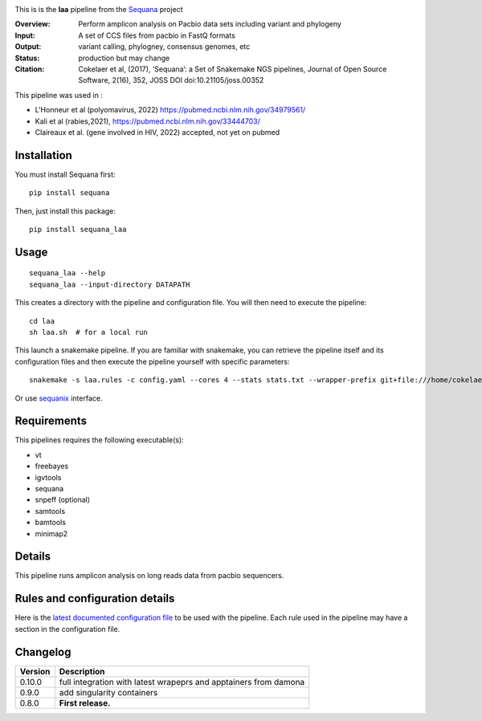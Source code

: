 
.. image:: https://badge.fury.io/py/sequana-laa.svg
     :target: https://pypi.python.org/pypi/sequana_laa

.. image:: http://joss.theoj.org/papers/10.21105/joss.00352/status.svg
    :target: http://joss.theoj.org/papers/10.21105/joss.00352
    :alt: JOSS (journal of open source software) DOI

.. image:: https://github.com/sequana/laa/actions/workflows/main.yml/badge.svg
   :target: https://github.com/sequana/laa/actions/workflows/main.yml)



This is is the **laa** pipeline from the `Sequana <https://sequana.readthedocs.org>`_ project

:Overview: Perform amplicon analysis on Pacbio data sets including variant and phylogeny
:Input: A set of CCS files from pacbio in FastQ formats
:Output: variant calling, phylogney, consensus genomes, etc
:Status: production but may change
:Citation: Cokelaer et al, (2017), ‘Sequana’: a Set of Snakemake NGS pipelines, Journal of Open Source Software, 2(16), 352, JOSS DOI doi:10.21105/joss.00352

This pipeline was used in :

- L'Honneur et al (polyomavirus, 2022) https://pubmed.ncbi.nlm.nih.gov/34979561/ 
- Kali et al (rabies,2021), https://pubmed.ncbi.nlm.nih.gov/33444703/
- Claireaux et al. (gene involved in HIV, 2022) accepted, not yet on pubmed

Installation
~~~~~~~~~~~~

You must install Sequana first::

    pip install sequana

Then, just install this package::

    pip install sequana_laa


Usage
~~~~~

::

    sequana_laa --help
    sequana_laa --input-directory DATAPATH 

This creates a directory with the pipeline and configuration file. You will then need 
to execute the pipeline::

    cd laa
    sh laa.sh  # for a local run

This launch a snakemake pipeline. If you are familiar with snakemake, you can 
retrieve the pipeline itself and its configuration files and then execute the pipeline yourself with specific parameters::

    snakemake -s laa.rules -c config.yaml --cores 4 --stats stats.txt --wrapper-prefix git+file:///home/cokelaer/Work/github/forked/sequana-wrappers

Or use `sequanix <https://sequana.readthedocs.io/en/main/sequanix.html>`_ interface.

Requirements
~~~~~~~~~~~~

This pipelines requires the following executable(s):

- vt
- freebayes
- igvtools
- sequana
- snpeff (optional)
- samtools
- bamtools
- minimap2

.. image:: https://raw.githubusercontent.com/sequana/laa/main/sequana_pipelines/laa/dag.png


Details
~~~~~~~~~

This pipeline runs amplicon analysis on long reads data from pacbio sequencers. 


Rules and configuration details
~~~~~~~~~~~~~~~~~~~~~~~~~~~~~~~

Here is the `latest documented configuration file <https://raw.githubusercontent.com/sequana/laa/main/sequana_pipelines/laa/config.yaml>`_
to be used with the pipeline. Each rule used in the pipeline may have a section in the configuration file. 

Changelog
~~~~~~~~~

========= ====================================================================
Version   Description
========= ====================================================================
0.10.0    full integration with latest wrapeprs and apptainers from damona
0.9.0     add singularity containers
0.8.0     **First release.**
========= ====================================================================


